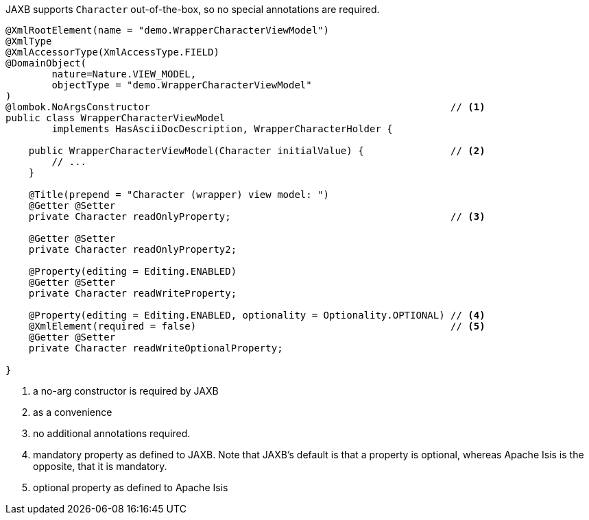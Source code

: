 JAXB supports `Character` out-of-the-box, so no special annotations are required.

[source,java]
----
@XmlRootElement(name = "demo.WrapperCharacterViewModel")
@XmlType
@XmlAccessorType(XmlAccessType.FIELD)
@DomainObject(
        nature=Nature.VIEW_MODEL,
        objectType = "demo.WrapperCharacterViewModel"
)
@lombok.NoArgsConstructor                                                    // <.>
public class WrapperCharacterViewModel
        implements HasAsciiDocDescription, WrapperCharacterHolder {

    public WrapperCharacterViewModel(Character initialValue) {               // <.>
        // ...
    }

    @Title(prepend = "Character (wrapper) view model: ")
    @Getter @Setter
    private Character readOnlyProperty;                                      // <.>

    @Getter @Setter
    private Character readOnlyProperty2;

    @Property(editing = Editing.ENABLED)
    @Getter @Setter
    private Character readWriteProperty;

    @Property(editing = Editing.ENABLED, optionality = Optionality.OPTIONAL) // <.>
    @XmlElement(required = false)                                            // <.>
    @Getter @Setter
    private Character readWriteOptionalProperty;

}
----
<.> a no-arg constructor is required by JAXB
<.> as a convenience
<.> no additional annotations required.
<.> mandatory property as defined to JAXB.
Note that JAXB's default is that a property is optional, whereas Apache Isis is the opposite, that it is mandatory.
<.> optional property as defined to Apache Isis

